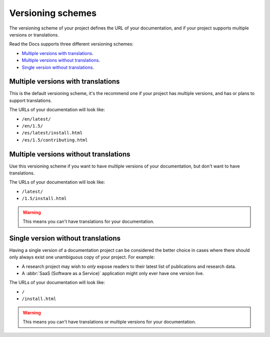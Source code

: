 Versioning schemes
==================

The versioning scheme of your project defines the URL of your documentation,
and if your project supports multiple versions or translations.

Read the Docs supports three different versioning schemes:

- `Multiple versions with translations`_.
- `Multiple versions without translations`_.
- `Single version without translations`_.

.. seealso::

   :doc:`/guides/setup/versioning-schemes`
     How to configure your project to use a specific versioning scheme.

   :doc:`/versions`
     General explanation of how versioning works on Read the Docs.

Multiple versions with translations
-----------------------------------

This is the default versioning scheme, it's the recommend one if your project has multiple versions,
and has or plans to support translations.

The URLs of your documentation will look like:

- ``/en/latest/``
- ``/en/1.5/``
- ``/es/latest/install.html``
- ``/es/1.5/contributing.html``

Multiple versions without translations
--------------------------------------

Use this versioning scheme if you want to have multiple versions of your documentation,
but don't want to have translations.

The URLs of your documentation will look like:

- ``/latest/``
- ``/1.5/install.html``

.. warning::

   This means you can't have translations for your documentation.

Single version without translations
-----------------------------------

Having a single version of a documentation project can be considered the better choice
in cases where there should only always exist one unambiguous copy of your project.
For example:

- A research project may wish to *only* expose readers to their latest list of publications and research data.
- A :abbr:`SaaS (Software as a Service)` application might only ever have one version live.

The URLs of your documentation will look like:

- ``/``
- ``/install.html``

.. warning::

   This means you can't have translations or multiple versions for your documentation.
